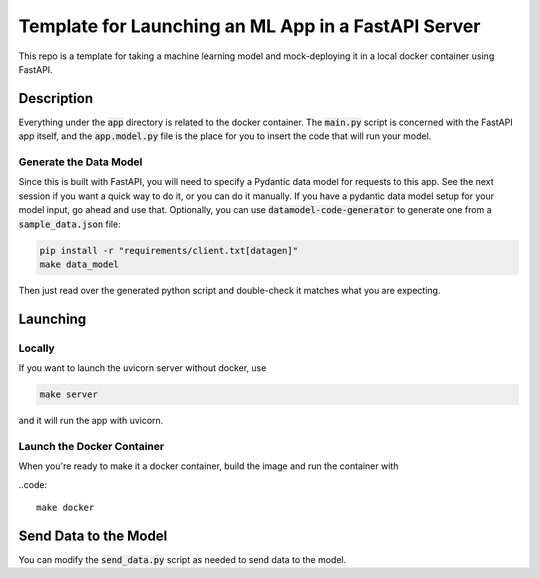 Template for Launching an ML App in a FastAPI Server
####################################################

This repo is a template for taking a machine learning model 
and mock-deploying it in a local docker container using FastAPI.

Description
===========

Everything under the :code:`app` directory is related to the docker container. 
The :code:`main.py` script is concerned with the FastAPI app itself, and the :code:`app.model.py` 
file is the place for you to insert the code that will run your model.


Generate the Data Model
----------------------------------

Since this is built with FastAPI, you will need to specify a Pydantic data model for 
requests to this app. See the next session if you want a quick way to do it, or you can do it manually.
If you have a pydantic data model setup for your model input, go ahead and use that. 
Optionally, you can use :code:`datamodel-code-generator` to generate one from a :code:`sample_data.json` file:

.. code::

    pip install -r "requirements/client.txt[datagen]"
    make data_model

Then just read over the generated python script and double-check it matches what you are expecting.


Launching
=========

Locally
------------

If you want to launch the uvicorn server without docker, use

.. code::

    make server


and it will run the app with uvicorn.

Launch the Docker Container
---------------------------

When you're ready to make it a docker container, build the image and run the container with 

..code::

    make docker


Send Data to the Model
======================

You can modify the :code:`send_data.py` script as needed to send data to the model.



